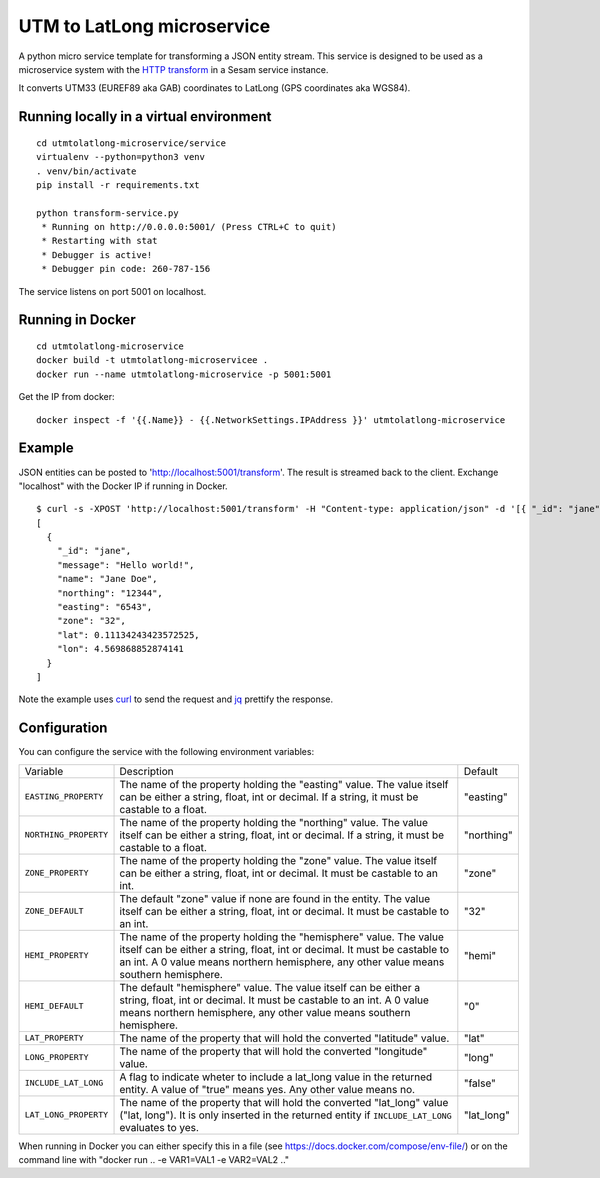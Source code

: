 ===========================
UTM to LatLong microservice
===========================

A python micro service template for transforming a JSON entity stream. This service is designed to be used as a microservice system with
the `HTTP transform <https://docs.sesam.io/configuration.html#the-http-transform>`_ in a Sesam service instance.

It converts UTM33 (EUREF89 aka GAB) coordinates to LatLong (GPS coordinates aka WGS84).


Running locally in a virtual environment
----------------------------------------

::

  cd utmtolatlong-microservice/service
  virtualenv --python=python3 venv
  . venv/bin/activate
  pip install -r requirements.txt

  python transform-service.py
   * Running on http://0.0.0.0:5001/ (Press CTRL+C to quit)
   * Restarting with stat
   * Debugger is active!
   * Debugger pin code: 260-787-156

The service listens on port 5001 on localhost.

Running in Docker
-----------------

::

  cd utmtolatlong-microservice
  docker build -t utmtolatlong-microservicee .
  docker run --name utmtolatlong-microservice -p 5001:5001

Get the IP from docker:

::

  docker inspect -f '{{.Name}} - {{.NetworkSettings.IPAddress }}' utmtolatlong-microservice

Example
-------
  
JSON entities can be posted to 'http://localhost:5001/transform'. The result is streamed back to the client. Exchange "localhost" with the Docker IP if running in Docker.

::

   $ curl -s -XPOST 'http://localhost:5001/transform' -H "Content-type: application/json" -d '[{ "_id": "jane", "northing": "12344", "easting": "6543", "zone": "32"}]' | jq -S .
   [
     {
       "_id": "jane",
       "message": "Hello world!",
       "name": "Jane Doe",
       "northing": "12344",
       "easting": "6543",
       "zone": "32",
       "lat": 0.11134243423572525,
       "lon": 4.569868852874141
     }
   ]

Note the example uses `curl <https://curl.haxx.se/>`_ to send the request and `jq <https://stedolan.github.io/jq/>`_ prettify the response.

Configuration
-------------

You can configure the service with the following environment variables:

=====================  =====================================================================================   ==========
Variable               Description                                                                             Default


``EASTING_PROPERTY``   The name of the property holding the "easting" value. The value itself can be
                       either a string, float, int or decimal. If a string, it must be castable to a float.    "easting"

``NORTHING_PROPERTY``  The name of the property holding the "northing" value. The value itself can be either   "northing"
                       a string, float, int or decimal. If a string, it must be castable to a float.          

``ZONE_PROPERTY``      The name of the property holding the "zone" value. The value itself can be either a     "zone"
                       string, float, int or decimal. It must be castable to an int.

``ZONE_DEFAULT``       The default "zone" value if none are found in the entity. The value itself can be       "32"
                       either a string, float, int or decimal. It must be castable to an int. 

``HEMI_PROPERTY``      The name of the property holding the "hemisphere" value. The value itself can be        "hemi"
                       either a string, float, int or decimal. It must be castable to an int. A 0 value
                       means northern hemisphere, any other value means southern hemisphere.

``HEMI_DEFAULT``       The default "hemisphere" value. The value itself can be either a string, float,         "0"
                       int or decimal. It must be castable to an int. A 0 value means northern hemisphere,
                       any other value means southern hemisphere.

``LAT_PROPERTY``       The name of the property that will hold the converted "latitude" value.                 "lat" 

``LONG_PROPERTY``      The name of the property that will hold the converted "longitude" value.                "long"

``INCLUDE_LAT_LONG``   A flag to indicate wheter to include a lat_long value in the returned entity.           "false"
                       A value of "true" means yes. Any other value means no.

``LAT_LONG_PROPERTY``  The name of the property that will hold the converted "lat_long" value                  "lat_long"
                       ("lat, long"). It is only inserted in the returned entity if ``INCLUDE_LAT_LONG``
                       evaluates to yes.
=====================  =====================================================================================   ==========

When running in Docker you can either specify this in a file (see https://docs.docker.com/compose/env-file/) or on the command line with "docker run .. -e VAR1=VAL1 -e VAR2=VAL2 .."
